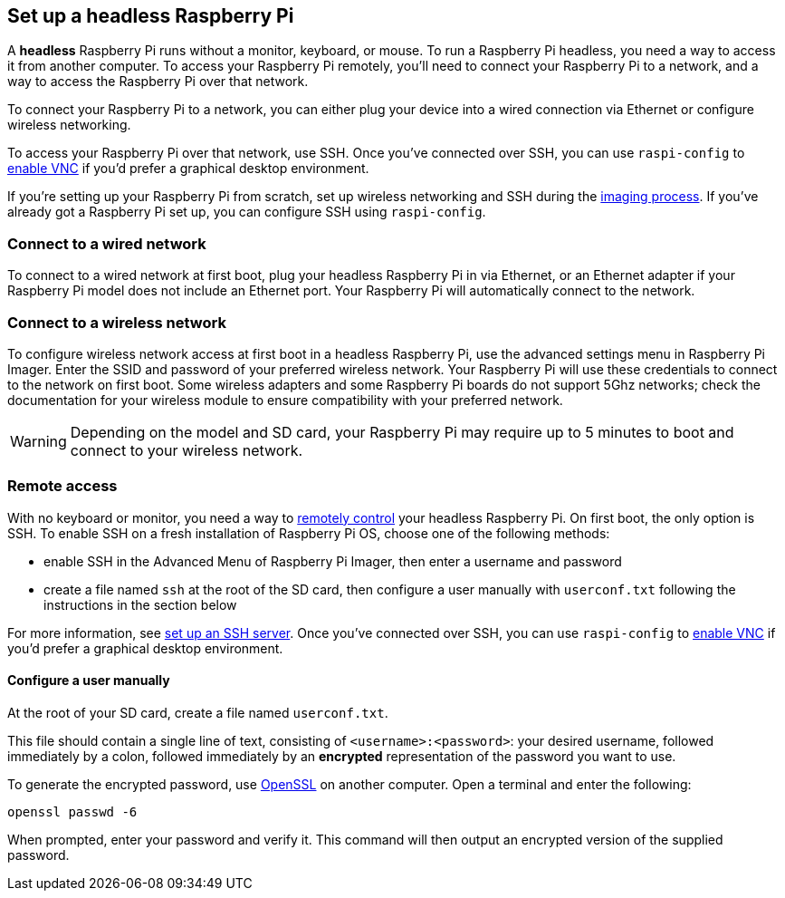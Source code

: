 [[setting-up-a-headless-raspberry-pi]]
== Set up a headless Raspberry Pi

A **headless** Raspberry Pi runs without a monitor, keyboard, or mouse. To run a Raspberry Pi headless, you need a way to access it from another computer. To access your Raspberry Pi remotely, you'll need to connect your Raspberry Pi to a network, and a way to access the Raspberry Pi over that network.

To connect your Raspberry Pi to a network, you can either plug your device into a wired connection via Ethernet or configure wireless networking.

To access your Raspberry Pi over that network, use SSH. Once you've connected over SSH, you can use `raspi-config` to xref:remote-access.adoc#vnc[enable VNC] if you'd prefer a graphical desktop environment.

If you're setting up your Raspberry Pi from scratch, set up wireless networking and SSH during the xref:getting-started.adoc#installing-the-operating-system[imaging process]. If you've already got a Raspberry Pi set up, you can configure SSH using `raspi-config`.

=== Connect to a wired network

To connect to a wired network at first boot, plug your headless Raspberry Pi in via Ethernet, or an Ethernet adapter if your Raspberry Pi model does not include an Ethernet port. Your Raspberry Pi will automatically connect to the network.

=== Connect to a wireless network

To configure wireless network access at first boot in a headless Raspberry Pi, use the advanced settings menu in Raspberry Pi Imager. Enter the SSID and password of your preferred wireless network. Your Raspberry Pi will use these credentials to connect to the network on first boot. Some wireless adapters and some Raspberry Pi boards do not support 5Ghz networks; check the documentation for your wireless module to ensure compatibility with your preferred network.

WARNING: Depending on the model and SD card, your Raspberry Pi may require up to 5 minutes to boot and connect to your wireless network.

=== Remote access

With no keyboard or monitor, you need a way to xref:remote-access.adoc[remotely control] your headless Raspberry Pi. On first boot, the only option is SSH. To enable SSH on a fresh installation of Raspberry Pi OS, choose one of the following methods:

* enable SSH in the Advanced Menu of Raspberry Pi Imager, then enter a username and password
* create a file named `ssh` at the root of the SD card, then configure a user manually with `userconf.txt` following the instructions in the section below

For more information, see xref:remote-access.adoc#ssh[set up an SSH server]. Once you've connected over SSH, you can use `raspi-config` to xref:remote-access.adoc#vnc[enable VNC] if you'd prefer a graphical desktop environment.

[[configuring-a-user]]
==== Configure a user manually

At the root of your SD card, create a file named `userconf.txt`.

This file should contain a single line of text, consisting of `<username>:<password>`: your desired username, followed immediately by a colon, followed immediately by an *encrypted* representation of the password you want to use.

To generate the encrypted password, use https://www.openssl.org[OpenSSL] on another computer. Open a terminal and enter the following:

----
openssl passwd -6
----

When prompted, enter your password and verify it. This command will then output an encrypted version of the supplied password.
